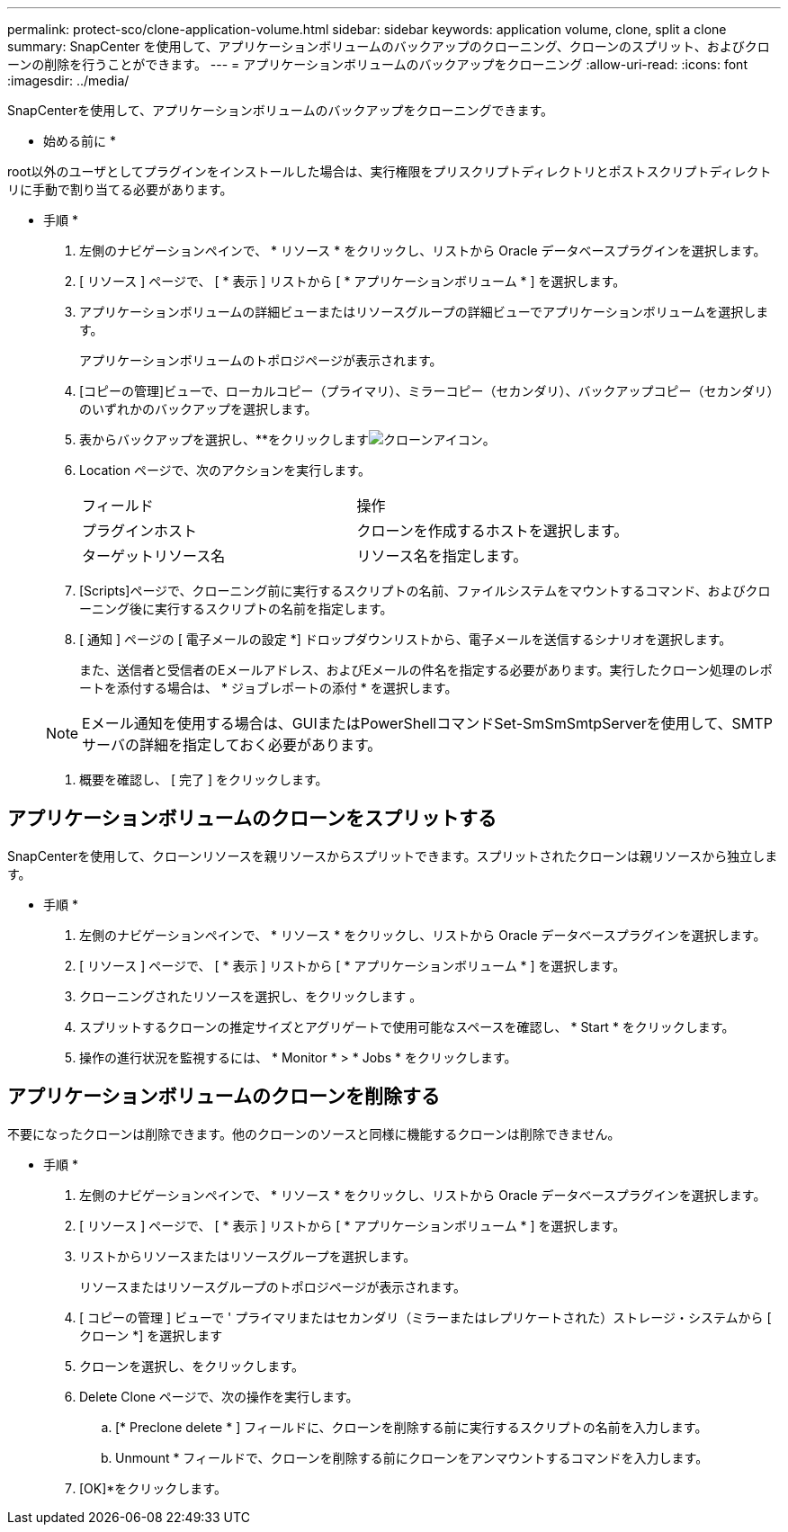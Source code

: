 ---
permalink: protect-sco/clone-application-volume.html 
sidebar: sidebar 
keywords: application volume, clone, split a clone 
summary: SnapCenter を使用して、アプリケーションボリュームのバックアップのクローニング、クローンのスプリット、およびクローンの削除を行うことができます。 
---
= アプリケーションボリュームのバックアップをクローニング
:allow-uri-read: 
:icons: font
:imagesdir: ../media/


[role="lead"]
SnapCenterを使用して、アプリケーションボリュームのバックアップをクローニングできます。

* 始める前に *

root以外のユーザとしてプラグインをインストールした場合は、実行権限をプリスクリプトディレクトリとポストスクリプトディレクトリに手動で割り当てる必要があります。

* 手順 *

. 左側のナビゲーションペインで、 * リソース * をクリックし、リストから Oracle データベースプラグインを選択します。
. [ リソース ] ページで、 [ * 表示 ] リストから [ * アプリケーションボリューム * ] を選択します。
. アプリケーションボリュームの詳細ビューまたはリソースグループの詳細ビューでアプリケーションボリュームを選択します。
+
アプリケーションボリュームのトポロジページが表示されます。

. [コピーの管理]ビューで、ローカルコピー（プライマリ）、ミラーコピー（セカンダリ）、バックアップコピー（セカンダリ）のいずれかのバックアップを選択します。
. 表からバックアップを選択し、**をクリックしますimage:../media/clone_icon.gif["クローンアイコン"]。
. Location ページで、次のアクションを実行します。
+
|===


| フィールド | 操作 


 a| 
プラグインホスト
 a| 
クローンを作成するホストを選択します。



 a| 
ターゲットリソース名
 a| 
リソース名を指定します。

|===
. [Scripts]ページで、クローニング前に実行するスクリプトの名前、ファイルシステムをマウントするコマンド、およびクローニング後に実行するスクリプトの名前を指定します。
. [ 通知 ] ページの [ 電子メールの設定 *] ドロップダウンリストから、電子メールを送信するシナリオを選択します。
+
また、送信者と受信者のEメールアドレス、およびEメールの件名を指定する必要があります。実行したクローン処理のレポートを添付する場合は、 * ジョブレポートの添付 * を選択します。

+

NOTE: Eメール通知を使用する場合は、GUIまたはPowerShellコマンドSet-SmSmSmtpServerを使用して、SMTPサーバの詳細を指定しておく必要があります。

. 概要を確認し、 [ 完了 ] をクリックします。




== アプリケーションボリュームのクローンをスプリットする

SnapCenterを使用して、クローンリソースを親リソースからスプリットできます。スプリットされたクローンは親リソースから独立します。

* 手順 *

. 左側のナビゲーションペインで、 * リソース * をクリックし、リストから Oracle データベースプラグインを選択します。
. [ リソース ] ページで、 [ * 表示 ] リストから [ * アプリケーションボリューム * ] を選択します。
. クローニングされたリソースを選択し、をクリックします image:../media/split_cone.gif[""]。
. スプリットするクローンの推定サイズとアグリゲートで使用可能なスペースを確認し、 * Start * をクリックします。
. 操作の進行状況を監視するには、 * Monitor * > * Jobs * をクリックします。




== アプリケーションボリュームのクローンを削除する

不要になったクローンは削除できます。他のクローンのソースと同様に機能するクローンは削除できません。

* 手順 *

. 左側のナビゲーションペインで、 * リソース * をクリックし、リストから Oracle データベースプラグインを選択します。
. [ リソース ] ページで、 [ * 表示 ] リストから [ * アプリケーションボリューム * ] を選択します。
. リストからリソースまたはリソースグループを選択します。
+
リソースまたはリソースグループのトポロジページが表示されます。

. [ コピーの管理 ] ビューで ' プライマリまたはセカンダリ（ミラーまたはレプリケートされた）ストレージ・システムから [ クローン *] を選択します
. クローンを選択し、image:../media/delete_icon.gif[""]をクリックします。
. Delete Clone ページで、次の操作を実行します。
+
.. [* Preclone delete * ] フィールドに、クローンを削除する前に実行するスクリプトの名前を入力します。
.. Unmount * フィールドで、クローンを削除する前にクローンをアンマウントするコマンドを入力します。


. [OK]*をクリックします。

